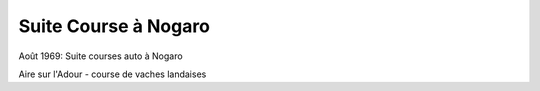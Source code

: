 .. post:: Aug 1969
   :location: Nogaro

Suite Course à Nogaro
=====================

Août 1969: Suite courses auto à Nogaro

Aire sur l'Adour - course de vaches landaises

.. video:: https://raw.githubusercontent.com/films-famille-gros/static/main/videos/40.mp4
   :height: 300

